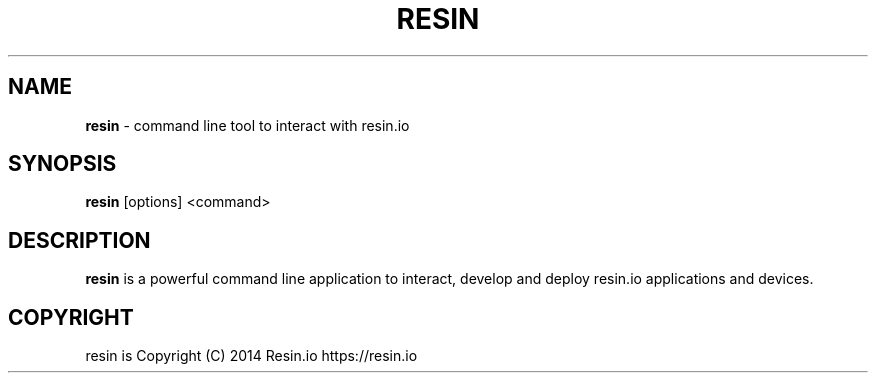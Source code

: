 .TH "RESIN" "1" "January 2015" "" ""
.SH "NAME"
\fBresin\fR \- command line tool to interact with resin\.io
.SH SYNOPSIS
.P
\fBresin\fR [options] <command>
.SH DESCRIPTION
.P
\fBresin\fR is a powerful command line application to interact, develop and deploy resin\.io applications and devices\.
.SH COPYRIGHT
.P
resin is Copyright (C) 2014 Resin\.io https://resin\.io
